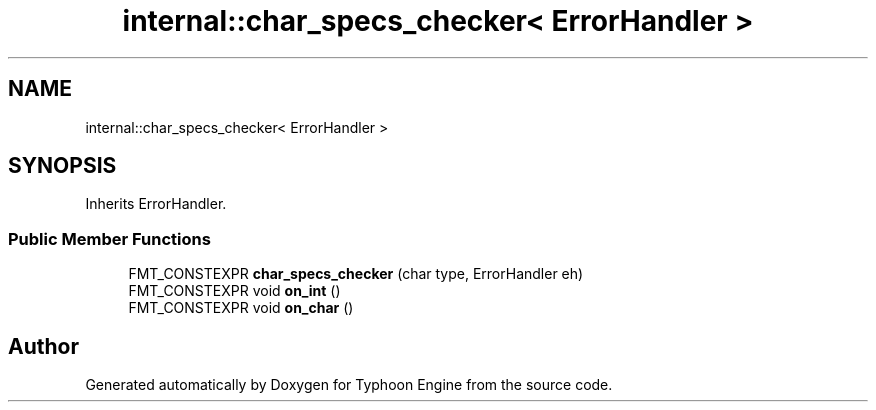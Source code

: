 .TH "internal::char_specs_checker< ErrorHandler >" 3 "Sat Jul 20 2019" "Version 0.1" "Typhoon Engine" \" -*- nroff -*-
.ad l
.nh
.SH NAME
internal::char_specs_checker< ErrorHandler >
.SH SYNOPSIS
.br
.PP
.PP
Inherits ErrorHandler\&.
.SS "Public Member Functions"

.in +1c
.ti -1c
.RI "FMT_CONSTEXPR \fBchar_specs_checker\fP (char type, ErrorHandler eh)"
.br
.ti -1c
.RI "FMT_CONSTEXPR void \fBon_int\fP ()"
.br
.ti -1c
.RI "FMT_CONSTEXPR void \fBon_char\fP ()"
.br
.in -1c

.SH "Author"
.PP 
Generated automatically by Doxygen for Typhoon Engine from the source code\&.
